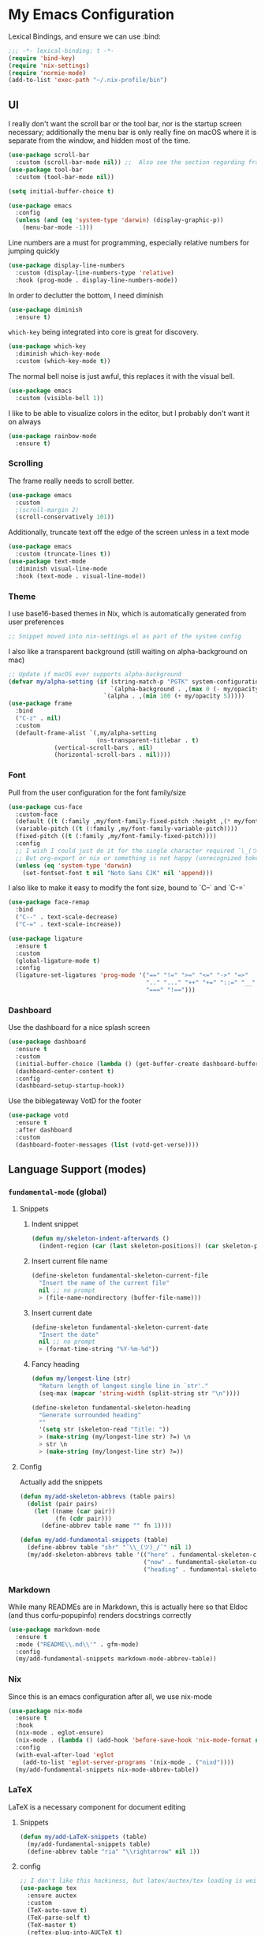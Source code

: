 #+PROPERTY: header-args:emacs-lisp :tangle yes

* My Emacs Configuration

Lexical Bindings, and ensure we can use :bind:
#+begin_src emacs-lisp
;;; -*- lexical-binding: t -*-
(require 'bind-key)
(require 'nix-settings)
(require 'normie-mode)
(add-to-list 'exec-path "~/.nix-profile/bin")
#+end_src

** UI
I really don't want the scroll bar or the tool bar, nor is the startup screen necessary; additionally the menu bar is only really fine on macOS where it is separate from the window, and hidden most of the time.
#+begin_src emacs-lisp
(use-package scroll-bar
  :custom (scroll-bar-mode nil)) ;;  Also see the section regarding frame defaults
(use-package tool-bar
  :custom (tool-bar-mode nil))

(setq initial-buffer-choice t)

(use-package emacs
  :config
  (unless (and (eq 'system-type 'darwin) (display-graphic-p))
    (menu-bar-mode -1)))
#+end_src

Line numbers are a must for programming, especially relative numbers for jumping quickly
#+begin_src emacs-lisp
(use-package display-line-numbers
  :custom (display-line-numbers-type 'relative)
  :hook (prog-mode . display-line-numbers-mode))
#+end_src

In order to declutter the bottom, I need diminish
#+begin_src emacs-lisp
(use-package diminish
  :ensure t)
#+end_src

~which-key~ being integrated into core is great for discovery.
#+begin_src emacs-lisp
(use-package which-key
  :diminish which-key-mode
  :custom (which-key-mode t))
#+end_src

The normal bell noise is just awful, this replaces it with the visual bell.
#+begin_src emacs-lisp
(use-package emacs
  :custom (visible-bell 1))
#+end_src

I like to be able to visualize colors in the editor, but I probably don't want it on always
#+begin_src emacs-lisp
(use-package rainbow-mode
  :ensure t)
#+end_src

*** Scrolling
The frame really needs to scroll better.
#+begin_src emacs-lisp
(use-package emacs
  :custom
  ;(scroll-margin 2)
  (scroll-conservatively 101))
#+end_src

Additionally, truncate text off the edge of the screen unless in a text mode
#+begin_src emacs-lisp
(use-package emacs
  :custom (truncate-lines t))
(use-package text-mode
  :diminish visual-line-mode
  :hook (text-mode . visual-line-mode))
#+end_src

*** Theme
I use base16-based themes in Nix, which is automatically generated from user preferences
#+begin_src emacs-lisp
;; Snippet moved into nix-settings.el as part of the system config
#+end_src

I also like a transparent background (still waiting on alpha-background on mac)
#+begin_src emacs-lisp
;; Update if macOS ever supports alpha-background
(defvar my/alpha-setting (if (string-match-p "PGTK" system-configuration-features)
                             `(alpha-background . ,(max 0 (- my/opacity 5)))
                           `(alpha . ,(min 100 (+ my/opacity 5)))))
(use-package frame
  :bind
  ("C-z" . nil)
  :custom
  (default-frame-alist `(,my/alpha-setting
                         (ns-transparent-titlebar . t)
			 (vertical-scroll-bars . nil)
			 (horizontal-scroll-bars . nil))))
#+end_src

*** Font
Pull from the user configuration for the font family/size
#+begin_src emacs-lisp
(use-package cus-face
  :custom-face
  (default ((t (:family ,my/font-family-fixed-pitch :height ,(* my/font-size 10)))))
  (variable-pitch ((t (:family ,my/font-family-variable-pitch))))
  (fixed-pitch ((t (:family ,my/font-family-fixed-pitch))))
  :config
  ;; I wish I could just do it for the single character required ¯\_(ツ)_/¯
  ;; But org-export or nix or something is not happy (unrecognized token)
  (unless (eq 'system-type 'darwin)
    (set-fontset-font t nil "Noto Sans CJK" nil 'append)))
#+end_src

I also like to make it easy to modify the font size, bound to `C--` and `C-=`
#+begin_src emacs-lisp
(use-package face-remap
  :bind
  ("C--" . text-scale-decrease)
  ("C-=" . text-scale-increase))
#+end_src

#+begin_src emacs-lisp
(use-package ligature
  :ensure t
  :custom
  (global-ligature-mode t)
  :config
  (ligature-set-ligatures 'prog-mode '("==" "!=" ">=" "<=" "->" "=>"
                                       ".." "..." "++" "+=" "::=" "__"
                                       "===" "!==")))
#+end_src

*** Dashboard
Use the dashboard for a nice splash screen
#+begin_src emacs-lisp
(use-package dashboard
  :ensure t
  :custom
  (initial-buffer-choice (lambda () (get-buffer-create dashboard-buffer-name)))
  (dashboard-center-content t)
  :config
  (dashboard-setup-startup-hook))
#+end_src

Use the biblegateway VotD for the footer
#+begin_src emacs-lisp
(use-package votd
  :ensure t
  :after dashboard
  :custom
  (dashboard-footer-messages (list (votd-get-verse))))
#+end_src

** Language Support (modes)
*** ~fundamental-mode~ (global)
**** Snippets
***** Indent snippet
#+begin_src emacs-lisp
(defun my/skeleton-indent-afterwards ()
  (indent-region (car (last skeleton-positions)) (car skeleton-positions)))
#+end_src

***** Insert current file name
#+begin_src emacs-lisp
(define-skeleton fundamental-skeleton-current-file
  "Insert the name of the current file"
  nil ;; no prompt
  > (file-name-nondirectory (buffer-file-name)))
#+END_src

***** Insert current date
#+begin_src emacs-lisp
(define-skeleton fundamental-skeleton-current-date
  "Insert the date"
  nil ;; no prompt
  > (format-time-string "%Y-%m-%d"))
#+end_src

***** Fancy heading
#+begin_src emacs-lisp
(defun my/longest-line (str)
  "Return length of longest single line in `str'."
  (seq-max (mapcar 'string-width (split-string str "\n"))))

(define-skeleton fundamental-skeleton-heading
  "Generate surrounded heading"
  ""
  '(setq str (skeleton-read "Title: "))
  > (make-string (my/longest-line str) ?=) \n
  > str \n
  > (make-string (my/longest-line str) ?=))
#+end_src

**** Config
Actually add the snippets
#+begin_src emacs-lisp
(defun my/add-skeleton-abbrevs (table pairs)
  (dolist (pair pairs)
    (let ((name (car pair))
          (fn (cdr pair)))
      (define-abbrev table name "" fn 1))))

(defun my/add-fundamental-snippets (table)
  (define-abbrev table "shr" "¯\\_(ツ)_/¯" nil 1)
  (my/add-skeleton-abbrevs table '(("here" . fundamental-skeleton-current-file)
                                   ("now" . fundamental-skeleton-current-date)
                                   ("heading" . fundamental-skeleton-heading))))
#+end_src

*** Markdown
While many READMEs are in Markdown, this is actually here so that Eldoc (and thus corfu-popupinfo) renders docstrings correctly
#+begin_src emacs-lisp
(use-package markdown-mode
  :ensure t
  :mode ("README\\.md\\'" . gfm-mode)
  :config
  (my/add-fundamental-snippets markdown-mode-abbrev-table))
#+end_src

*** Nix
Since this is an emacs configuration after all, we use nix-mode
#+begin_src emacs-lisp
(use-package nix-mode
  :ensure t
  :hook
  (nix-mode . eglot-ensure)
  (nix-mode . (lambda () (add-hook 'before-save-hook 'nix-mode-format nil t)))
  :config
  (with-eval-after-load 'eglot
    (add-to-list 'eglot-server-programs '(nix-mode . ("nixd"))))
  (my/add-fundamental-snippets nix-mode-abbrev-table))
#+end_src

*** \LaTeX
\LaTeX is a necessary component for document editing
**** Snippets
#+begin_src emacs-lisp
(defun my/add-LaTeX-snippets (table)
  (my/add-fundamental-snippets table)
  (define-abbrev table "ria" "\\rightarrow" nil 1))
#+end_src

**** config
#+begin_src emacs-lisp
;; I don't like this hackiness, but latex/auctex/tex loading is weird
(use-package tex
  :ensure auctex
  :custom
  (TeX-auto-save t)
  (TeX-parse-self t)
  (TeX-master t)
  (reftex-plug-into-AUCTeX t)
  (TeX-save-query nil)
  :hook
  (LaTeX-mode . visual-line-mode)
  (LaTeX-mode . flyspell-mode)
  (LaTeX-mode . LaTeX-math-mode)
  (LaTeX-mode . turn-on-reftex)
  :init
  (defun my/add-latex-preview-save-hook ()
    (add-hook 'after-save-hook 'preview-buffer nil t))
  (add-hook 'LaTeX-mode-hook 'my/add-latex-preview-save-hook)
  :config
  (my/add-LaTeX-snippets LaTeX-mode-abbrev-table))

;; TODO hook when \) to do preview-at-point a few chars back
(use-package preview
  :hook (LaTeX-mode . LaTeX-preview-setup)
  :custom
  (preview-scale 1.4)
  (preview-auto-cache-preamble nil)
  :config
  (defun my/text-scale-adjust-latex-previews ()
    (dolist (ov (overlays-in (point-min) (point-max)))
      (if (eq (overlay-get ov 'category)
	      'preview-overlay)
	  (my/text-scale--resize-fragment ov))))
  (defun my/text-scale--resize-fragment (ov)
    (overlay-put ov 'display (cons 'image
				   (plist-put
				    (cdr (overlay-get ov 'display))
				    :scale (+ 1.0 (* 0.5 text-scale-mode-amount))))))
  (add-hook 'LaTeX-mode-hook (lambda ()
			       (add-hook 'text-scale-mode-hook #'my/text-scale-adjust-latex-previews))))

(use-package preview-dvisvgm
  :after preview
  :ensure t
  :custom
  (preview-image-type 'dvisvgm))

(use-package latex-preview-pane
  :ensure t
  :hook (LaTeX-mode . latex-preview-pane-mode))
#+end_src

*** Org Mode
#+begin_src emacs-lisp
(use-package org
  :hook
   (org-mode . variable-pitch-mode)
   (org-mode . visual-line-mode)
  :custom-face
  (org-block ((t (:inherit fixed-pitch))))
  (org-table ((t (:inherit fixed-pitch))))
  (org-code ((t (:inherit (shadow fixed-pitch)))))
  (org-level-1 ((t (:weight bold :height 1.5))))
  (org-level-2 ((t (:weight bold :height 1.4))))
  (org-level-3 ((t (:weight bold :height 1.3))))
  (org-level-4 ((t (:weight bold :height 1.2))))
  (org-level-5 ((t (:weight bold :height 1.1))))
  (org-level-6 ((t (:weight bold))))
  (org-level-7 ((t (:weight bold))))
  (org-level-8 ((t (:weight bold))))
  :custom
  (org-src-fontify-natively t)
  (org-src-preserve-indentation t)
  :config
  (add-to-list 'org-modules 'org-tempo)
  (my/add-LaTeX-snippets org-mode-abbrev-table))
#+end_src

Org-modern just makes things look nicer
#+begin_src emacs-lisp
(use-package org-modern
  :ensure t
  :hook (org-mode . org-modern-mode))
#+end_src

*** Java
Configure java to use jdtls/eglot
# TODO make this a (use-package java-mode ...) or (use-package cc-mode ...). I cannot for the life of me get those to work.
**** Snippets
***** Main class generator
#+begin_src emacs-lisp
(define-skeleton java-skeleton-def-main
  "Generate java main class/function."
  ""
  @
  "public class " (capitalize (file-name-nondirectory (file-name-sans-extension (buffer-name)))) " {" \n
  "public static void main(String[] args) {" \n
  _ \n
  "}" \n
  "}"
  @
  '(my/skeleton-indent-afterwards))
#+end_src

produces:

#+begin_src java-mode
public class [Class name from file name] {
    public static void main(String[] args) {
        <cursor here>
    }
}
#+end_src

***** println generator
#+begin_src emacs-lisp
(define-skeleton java-skeleton-println
  "Generate println statement."
  ""
  > "System.out.println(" (skeleton-read "text: ") ");" \n
  > _)
#+end_src

**** Config
#+begin_src emacs-lisp
(defun my/add-java-snippets (table)
  (my/add-fundamental-snippets table)
  (my/add-skeleton-abbrevs table '(("defmain" . java-skeleton-def-main)
                                   ("pr" . java-skeleton-println))))
(with-eval-after-load 'cc-mode
  (add-hook 'java-mode-hook 'eglot-ensure)
  (my/add-java-snippets java-mode-abbrev-table))

(use-package java-ts-mode
  :after treesit
  :hook (java-ts-mode . eglot-ensure)
  :config
  (my/add-java-snippets java-ts-mode-abbrev-table))
#+end_src

*** Rust
#+begin_src emacs-lisp
(use-package rust-mode
  :after treesit
  :ensure t
  :hook (rust-ts-mode . eglot-ensure)
  :custom
  (rust-mode-treesitter-derive t)
  (rust-format-on-save t)
  :config
  (my/add-fundamental-snippets rust-mode-abbrev-table)
  (my/add-fundamental-snippets rust-ts-mode-abbrev-table))
#+end_src

*** Lua
#+begin_src emacs-lisp
(use-package lua-mode
  :ensure t
  :hook (lua-mode . eglot-ensure)
  :config
  (my/add-fundamental-snippets lua-mode-abbrev-table))
#+end_src

*** Zig
#+begin_src emacs-lisp
(use-package zig-mode
  :ensure t
  :diminish zig-format-on-save-mode
  :hook (zig-mode . eglot-ensure)
  :config
  (my/add-fundamental-snippets zig-mode-abbrev-table))
#+end_src

*** C
**** Snippets
***** Header Guard
(yes I know ~#pragma once~ exists)
#+begin_src emacs-lisp
(defun my/default-header-guard-name ()
  "Default header guard created by upcase the file name."
  (concat (upcase (file-name-nondirectory (file-name-sans-extension (buffer-file-name)))) "_H"))

(define-skeleton c-skeleton-guard
  "Generate header guard"
  ""
  '(setq str (skeleton-read "Header: " (my/default-header-guard-name)))
  "#ifndef " str \n
  "#define " str \n
  \n
  _ \n
  \n
  "#endif /* " str " */")
#+end_src

produces

#+begin_src cc-mode
#ifndef CONFIG_H
#define CONFIG_H

<cursor here>

#endif /* CONFIG_H */
#+end_src

***** Doxygen Header comment
#+begin_src emacs-lisp
(define-skeleton c-skeleton-doxy-header
  "Doxygen comment for header."
  ""
  @
  "/**" \n
  " * @file " (file-name-nondirectory (buffer-file-name)) \n
  " * @author " (skeleton-read "Author: " nil nil) \n ;; TODO default author
  " * @brief " (skeleton-read "Brief: " nil nil) \n
  " * @date " (format-time-string "%Y-%m-%d") \n
  " */"
  @
  '(my/skeleton-indent-afterwards))
#+end_src

***** Doxygen function comment
#+begin_src emacs-lisp
(define-skeleton c-skeleton-doxy-fn
  "Doxygen comment for a function."
  ""
  @
  "/**" \n
  " * @brief " (skeleton-read "Brief: ") \n
  " *" \n
  " * " (skeleton-read "Description: ") \n
  " *" \n
  ("Param: " " * @param " str \n)
  " * @return " (skeleton-read "Returns: ") \n
  " */"
  @
  '(my/skeleton-indent-afterwards))
#+end_src

**** Config
#+begin_src emacs-lisp
(defun my/add-c-snippets (table)
  (my/add-fundamental-snippets table)
  (my/add-skeleton-abbrevs table '(("guard" . c-skeleton-guard)
                                   ("doxyheader" . c-skeleton-doxy-header)
                                   ("doxyfn" . c-skeleton-doxy-fn))))

;; For whatever reason, putting this in the use-package block doesn't immediately run
;; this when .c files are loaded, just when M-x c-ts-mode is executed
(add-to-list 'major-mode-remap-alist '(c-mode . c-ts-mode))
(use-package cc-mode
  :config
  (my/add-c-snippets c-mode-abbrev-table))

(use-package c-ts-mode
  :after treesit
  :hook (c-ts-mode . eglot-ensure)
  :custom
  (c-ts-mode-indent-offset 4)
  :config
  (my/add-c-snippets c-ts-mode-abbrev-table))
#+end_src

*** Python
**** Snippets
***** Doc comment for functions
#+begin_src emacs-lisp
(define-skeleton python-skeleton-doc-func
  "Generate doc comment for function."
  ""
  "\"\"\"" (skeleton-read "Brief: ") \n
  \n
  (skeleton-read "Long: ") \n
  \n
  "Args:" \n
  ("Arg: " "    " str \n)
  \n
  "Returns:" \n
  "    " (skeleton-read "Returns: ") \n
  \n
  "Raises:" \n
  ("Exception: " "    " str \n)
  "\"\"\"")
#+end_src

***** Main function generator
#+begin_src emacs-lisp
(define-skeleton python-skeleton-main-fn
  "Generate main-func paradigm."
  ""
  "def main():" \n
  > _ \n
  > "pass" \n
  \n
  "if __name__ == '__main__':" \n
  > "main()")
#+end_src

**** Config
#+begin_src emacs-lisp
(defun my/add-python-snippets (table)
  (my/add-fundamental-snippets table)
  (my/add-skeleton-abbrevs table '(("dfunc" . python-skeleton-doc-func)
                                   ("mainf" . python-skeleton-main-fn))))

(add-to-list 'major-mode-remap-alist '(python-mode . python-ts-mode))
(use-package python
  :after treesit
  :hook (python-ts-mode  . eglot-ensure)
  :config
  (my/add-python-snippets python-mode-abbrev-table)
  (my/add-python-snippets python-ts-mode-abbrev-table))
#+end_src

*** JavaScript
#+begin_src emacs-lisp
(add-to-list 'major-mode-remap-alist '(javascript-mode . js-ts-mode))
(use-package js
  :after treesit
  :hook (js-ts-mode . eglot-ensure)
  :config
  (my/add-fundamental-snippets js-mode-abbrev-table)
  (my/add-fundamental-snippets js-ts-mode-abbrev-table))
#+end_src

*** Fennel
#+begin_src emacs-lisp
(use-package fennel-mode
  :ensure t
  :mode ("\\.fnl\\'" . fennel-mode)
  :hook (fennel-mode . eglot-ensure)
  :config
  (my/add-fundamental-snippets fennel-mode-abbrev-table))
#+end_src

** Completion
Vertico, Marginalia, Consult, and Orderless for the minibuffer completion system
# TODO: embark
#+begin_src emacs-lisp
(use-package vertico
  :ensure t
  :custom
  (vertico-cycle t)
  (vertico-mode t))

(use-package vertico-posframe
  :ensure t
  :after vertico
  :custom
  (vertico-posframe-mode 1))

(use-package marginalia
  :ensure t
  :custom
  (marginalia-mode 1))

(use-package orderless
  :ensure t
  :custom
  (completion-styles '(orderless basic))
  (completion-category-overrides '((file (styles basic partial-completion)))))

(use-package savehist
  :custom
  (savehist-mode 1))

(use-package consult
  :ensure t)
#+end_src

Corfu and completion preview for in-buffer completion, with kind-icon for svgs.
#+begin_src emacs-lisp
(use-package cape
  :ensure t
  :after corfu
  :init
  (setq my/eglot-capf (cape-capf-super #'eglot-completion-at-point #'cape-abbrev)
        my/elisp-capf (cape-capf-super #'cape-abbrev #'cape-dabbrev #'elisp-completion-at-point)
        my/org-capf (cape-capf-super #'cape-abbrev #'cape-elisp-block)
        my/generic-capf (cape-capf-super #'cape-abbrev))

  (defun my/cape-capf-set ()
    (interactive)
    (setq-local completion-at-point-functions
                (list
                 (cond ((equal major-mode #'org-mode) my/org-capf)
                       ((or (equal major-mode #'emacs-lisp-mode)
                            (equal major-mode #'lisp-interaction-mode)) my/elisp-capf)
                       ((and (fboundp 'eglot-managed-p) (eglot-managed-p)) my/eglot-capf)
                       (t my/generic-capf))
                 'ispell-completion-at-point)))
  :hook (after-change-major-mode . my/cape-capf-set))

(use-package corfu
  :ensure t
  :bind ( :map corfu-mode-map
	  ("S-<tab>" . completion-at-point)
	  ("<backtab>" . completion-at-point))
  :custom
  (global-corfu-mode t)
  (corfu-cycle t)
  (corfu-popupinfo-delay '(0.5 . 0.5))
  :hook
  (prog-mode . corfu-mode)
  (corfu-mode . corfu-popupinfo-mode))

(use-package corfu-terminal
  :ensure t
  :init
  (unless (display-graphic-p)
    (corfu-terminal-mode +1)))

;; :TODO: fix suggestion in org mode at least not being anything other than a simple dict autocomplete (abbrev not showing?)
(use-package completion-preview
  :diminish completion-preview-mode
  :hook ((corfu-mode . completion-preview-mode)
         (org-mode . my/completion-preview-add-org))
  :custom (completion-preview-minimum-symbol-length 2)
  :init
  (defun my/completion-preview-add-org ()
    (setq-local completion-preview-commands
                (append completion-preview-commands '(org-self-insert-command org-delete-backward-char)))))

(use-package kind-icon
  :ensure t
  :after corfu
  :custom
  (corfu-margin-formatters (list #'kind-icon-margin-formatter)))
#+end_src

Auto-completion of matching parenthesis is really useful, although it can get in the way sometimes (ie. TODO fix this or not in all prog-modes)
#+begin_src emacs-lisp
(use-package electric-pair
  :hook (prog-mode . electric-pair-mode))
#+end_src

Avy to help with jumping around text
#+begin_src emacs-lisp
(use-package avy
  :ensure t
  :bind (("M-j" . avy-goto-char-timer)))
#+end_src

eldoc for inline documentation
#+begin_src emacs-lisp
(use-package eldoc
  :diminish eldoc-mode)
(use-package eldoc-box
  :ensure t
  :diminish eldoc-box-hover-at-point-mode
  :hook (eglot-managed-mode . eldoc-box-hover-at-point-mode))
#+end_src

** Apps
*** Eradio
Eradio allows listening to internet radio in Emacs.
# TODO broken?
#+begin_src emacs-lisp
(use-package eradio
  :ensure t
  :custom
  (eradio-channels '(("KBach" . "https://kbaq.streamguys1.com/kbaq_mp3_128"))))
#+end_src

*** Dired
#+begin_src emacs-lisp
(use-package vscode-icon
  :ensure t)

(use-package dired-sidebar
  :ensure t
  :after vscode-icon
  :bind ("C-x C-d" . dired-sidebar-toggle-sidebar)
  :hook (dired-sidebar-mode . (lambda ()
                                (unless (file-remote-p default-directory)
                                  (auto-revert-mode))))
  :custom
  (dired-sidebar-theme 'vscode))
#+end_src

** Miscellaneous
Remove the annoying files Emacs dumps all over the system.
Also, I've been burned one too many times by accidentally opening a massive file with =font-lock=
#+begin_src emacs-lisp
(defun my/find-file-massive-basic ()
  "If a file is large, remove features to not freeze."
  (when (> (buffer-size) (* 256 1024))
    (setq buffer-read-only t)
    (buffer-disable-undo)
    (fundamental-mode)))
(use-package files
  :hook (find-file . my/find-file-massive-basic)
  :custom
  (backup-directory-alist `(("." . ,(concat user-emacs-directory "backups"))))
  (create-lockfiles nil)
  (save-abbrevs nil))
#+end_src

Visual Undo to visualize the undo tree
#+begin_src emacs-lisp
(use-package vundo
  :ensure t
  :bind ("C-?" . vundo))
#+end_src

Always use utf-8 when possible
#+begin_src emacs-lisp
(use-package emacs
  :config
  (set-default-coding-systems 'utf-8))
#+end_src

Never use tabs; always spaces. Also, always force DWIM if possible
#+begin_src emacs-lisp
(use-package simple
  :custom (indent-tabs-mode nil)
  :bind
  ("M-u" . upcase-dwim)
  ("M-l" . downcase-dwim)
  ("M-c" . capitalize-dwim))
#+end_src

Indent guides to check indentation
#+begin_src emacs-lisp
(use-package indent-bars
  :ensure t
  :hook (prog-mode . indent-bars-mode)
  :custom
  (indent-bars-prefer-character t)
  (indent-bars-ts-support t)
  (indent-bars-color '(highlight :blend 0.6))
  (indent-bars-highlight-current-depth '(:face default :blend 1.0))
  (indent-bars-treesitter-scope '((python function_definition class_definition for_statement if_statement with_statement while_statement))))
#+end_src

Gotta get those nice looking SVG tags
#+begin_src emacs-lisp
;; TODO resolve why loading causes problems for dasboard and dired-sidebar
(use-package svg-tag-mode
  :ensure t
  :custom
  ;(global-svg-tag-mode t)
  (svg-tag-tags '((":TODO:" . ((lambda (tag)
                                 (svg-tag-make "TODO" :face 'org-tag
                                               :radius 4 :inverse t :margin 0)))))))
#+end_src

#+begin_src emacs-lisp
(use-package hideshow
  :diminish hs-minor-mode
  :hook (prog-mode . hs-minor-mode)
  :bind (:map prog-mode-map
         ("C-x h" . hs-toggle-hiding)))
#+end_src
*** Version Control
#+begin_src emacs-lisp
(use-package vc-git
  :config
  ;; I really just need to be able to use ¯\_(ツ)_/¯
  (my/add-fundamental-snippets vc-git-log-edit-mode-abbrev-table))
#+end_src

* Direnv
Apparently this is supposed to be the last thing ever hooked to ensure proper functioning
#+begin_src emacs-lisp
(use-package envrc
  :ensure t
  :hook (after-init . envrc-global-mode)
  :config
  (advice-add 'Man-completion-table :around #'envrc-propagate-environment))
#+end_src
# TODO: eat, treesit-utils, go/other prog modes, custom modeline, flymake, dape, golden-ratio, dimmer, gptel, osm, webkit
